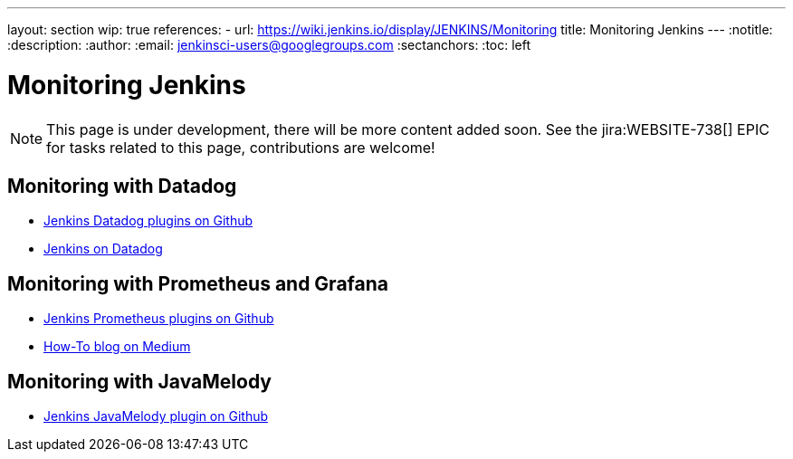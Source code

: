 ---
layout: section
wip: true
references:
- url: https://wiki.jenkins.io/display/JENKINS/Monitoring
title: Monitoring Jenkins
---
ifdef::backend-html5[]
:notitle:
:description:
:author:
:email: jenkinsci-users@googlegroups.com
:sectanchors:
:toc: left
endif::[]

= Monitoring Jenkins

NOTE: This page is under development, there will be more content added soon.
See the jira:WEBSITE-738[] EPIC for tasks related to this page, contributions are welcome!

== Monitoring with Datadog

- https://github.com/jenkinsci?q=datadog[Jenkins Datadog plugins on Github]
- https://www.datadoghq.com/blog/monitor-jenkins-datadog[Jenkins on Datadog]

== Monitoring with Prometheus and Grafana

- https://github.com/jenkinsci/prometheus-plugin[Jenkins Prometheus plugins on Github]
- https://medium.com/@eng.mohamed.m.saeed/monitoring-jenkins-with-grafana-and-prometheus-a7e037cbb376[How-To blog on Medium]

== Monitoring with JavaMelody
- https://github.com/jenkinsci/monitoring-plugin[Jenkins JavaMelody plugin on Github]

